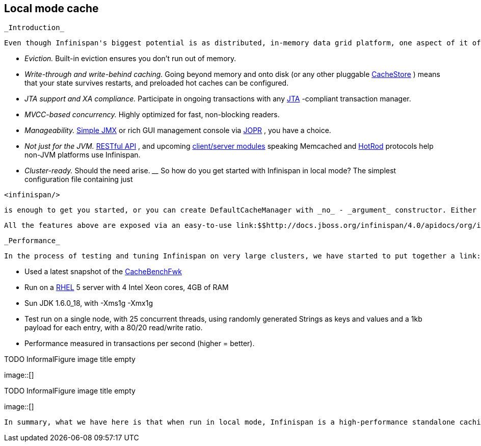 [[sid-65274045]]

==  Local mode cache

 _Introduction_ 

 Even though Infinispan's biggest potential is as distributed, in-memory data grid platform, one aspect of it often gets overlooked - it can be used as a standalone cache node. But why would anyone use Infinispan over, say, a link:$$http://java.sun.com/javase/6/docs/api/java/util/concurrent/ConcurrentHashMap.html$$[ConcurrentHashMap] ? Here are some reasons: _$$__$$_ 


*  _Eviction._ Built-in eviction ensures you don't run out of memory. 


*  _Write-through and write-behind caching._ Going beyond memory and onto disk (or any other pluggable link:$$http://docs.jboss.org/infinispan/4.0/apidocs/org/infinispan/loaders/CacheStore.html$$[CacheStore] ) means that your state survives restarts, and preloaded hot caches can be configured. 


*  _JTA support and XA compliance._ Participate in ongoing transactions with any link:$$http://java.sun.com/javaee/technologies/jta/index.jsp$$[JTA] -compliant transaction manager. 


*  _MVCC-based concurrency._ Highly optimized for fast, non-blocking readers. 


*  _Manageability._ link:$$http://docs.jboss.org/infinispan/4.0/apidocs/jmxComponents.html$$[Simple JMX] or rich GUI management console via link:$$http://community.jboss.org/docs/DOC-13721$$[JOPR] , you have a choice. 


*  _Not just for the JVM._ link:$$http://community.jboss.org/docs/DOC-14095$$[RESTful API] , and upcoming link:$$https://docs.jboss.org/author/pages/viewpage.action?pageId=3736765$$[client/server modules] speaking Memcached and link:$$https://docs.jboss.org/author/pages/viewpage.action?pageId=9470083$$[HotRod] protocols help non-JVM platforms use Infinispan. 


*  _Cluster-ready._ Should the need arise. _$$__$$_ So how do you get started with Infinispan in local mode? The simplest configuration file containing just 


----
<infinispan/>

----

 is enough to get you started, or you can create DefaultCacheManager with _no_ - _argument_ constructor. Either approach creates local default cache. 

 All the features above are exposed via an easy-to-use link:$$http://docs.jboss.org/infinispan/4.0/apidocs/org/infinispan/Cache.html$$[Cache] interface, which extends link:$$http://java.sun.com/javase/6/docs/api/java/util/concurrent/ConcurrentMap.html$$[ConcurrentMap] and is compatible with many other cache systems. Infinispan even ships with link:$$https://docs.jboss.org/author/pages/viewpage.action?pageId=3737098$$[migration tools] to help you move off other cache solutions onto Infinispan, whether you need a cache to store data retrieved remotely or simply as a link:$$https://docs.jboss.org/author/pages/viewpage.action?pageId=3737110$$[2nd level cache for Hibernate] . 

 _Performance_ 

 In the process of testing and tuning Infinispan on very large clusters, we have started to put together a link:$$http://cachebenchfwk.sourceforge.net/$$[benchmarking framework] . As a part of this framework, we have the ability to measure cache performance in standalone, local mode. We compared Infinispan 4.0 in local mode against the latest JBoss Cache release (3.2.2.GA) and EHCache (1.7.2). Some background on the tests: 


*  Used a latest snapshot of the link:$$http://cachebenchfwk.sourceforge.net/$$[CacheBenchFwk] 


*  Run on a link:$$http://www.redhat.com/rhel/$$[RHEL] 5 server with 4 Intel Xeon cores, 4GB of RAM 


* Sun JDK 1.6.0_18, with -Xms1g -Xmx1g


* Test run on a single node, with 25 concurrent threads, using randomly generated Strings as keys and values and a 1kb payload for each entry, with a 80/20 read/write ratio.


* Performance measured in transactions per second (higher = better).

 
.TODO InformalFigure image title empty
image::[]

 

 
.TODO InformalFigure image title empty
image::[]

 In summary, what we have here is that when run in local mode, Infinispan is a high-performance standalone caching engine which offers a rich set of features while still being trivially simple to configure and use. 

